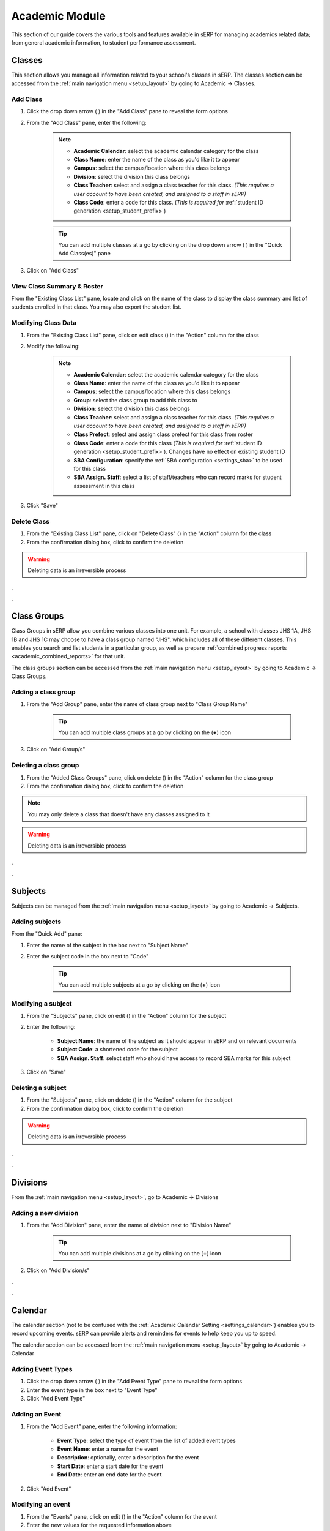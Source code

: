 Academic Module
###############

This section of our guide covers the various tools and features available in sERP for managing academics related data; from general academic information, to student performance assessment.

.. |edit_icon| image:: ../images/pencil.png
.. |delete_icon| image:: ../images/trash.png
.. |drop_arrow| image:: ../images/drop-arrow.png
.. |calculator_icon| image:: ../images/calculator.png
.. |info_icon| image:: ../images/info.png
.. |print_icon| image:: ../images/print.png


.. _academic_classes:

Classes
*******

This section allows you manage all information related to your school's classes in sERP. The classes section can be accessed from the :ref:`main navigation menu <setup_layout>` by going to Academic -> Classes.


Add Class
=========

1. Click the drop down arrow ( |drop_arrow| ) in the "Add Class" pane to reveal the form options
2. From the "Add Class" pane, enter the following:

	.. note::
		* **Academic Calendar**: select the academic calendar category for the class
		* **Class Name**: enter the name of the class as you'd like it to appear
		* **Campus**: select the campus/location where this class belongs
		* **Division**: select the division this class belongs
		* **Class Teacher**: select and assign a class teacher for this class. *(This requires a user account to have been created, and assigned to a staff in sERP)*
		* **Class Code**: enter a code for this class. (*This is required for* :ref:`student ID generation <setup_student_prefix>`)

	.. tip::
		You can add multiple classes at a go by clicking on the drop down arrow ( |drop_arrow| ) in the "Quick Add Class(es)" pane

3. Click on "Add Class"


View Class Summary & Roster
===========================

From the "Existing Class List" pane, locate and click on the name of the class to display the class summary and list of students enrolled in that class. You may also export the student list.

.. _academic_edit_class:

Modifying Class Data
====================

1. From the "Existing Class List" pane, click on edit class (|edit_icon|) in the "Action" column for the class
2. Modify the following:

	.. note::
		* **Academic Calendar**: select the academic calendar category for the class
		* **Class Name**: enter the name of the class as you'd like it to appear
		* **Campus**: select the campus/location where this class belongs
		* **Group**: select the class group to add this class to
		* **Division**: select the division this class belongs
		* **Class Teacher**: select and assign a class teacher for this class. *(This requires a user account to have been created, and assigned to a staff in sERP)*
		* **Class Prefect**: select and assign class prefect for this class from roster
		* **Class Code**: enter a code for this class (*This is required for* :ref:`student ID generation <setup_student_prefix>`). Changes have no effect on existing student ID
		* **SBA Configuration**: specify the :ref:`SBA configuration <settings_sba>` to be used for this class
		* **SBA Assign. Staff**: select a list of staff/teachers who can record marks for student assessment in this class


3. Click "Save"


Delete Class
=============

1. From the "Existing Class List" pane, click on "Delete Class" (|delete_icon|) in the "Action" column for the class
2. From the confirmation dialog box, click to confirm the deletion

.. warning::
	Deleting data is an irreversible process


.


.


.. _academic_class_groups:

Class Groups
************

Class Groups in sERP allow you combine various classes into one unit. For example, a school with classes JHS 1A, JHS 1B and JHS 1C may choose to have a class group named "JHS", which includes all of these different classes. This enables you search and list students in a particular group, as well as prepare :ref:`combined progress reports <academic_combined_reports>` for that unit.

The class groups section can be accessed from the :ref:`main navigation menu <setup_layout>` by going to Academic -> Class Groups.

Adding a class group
====================

1. From the "Add Group" pane, enter the name of class group next to "Class Group Name"

	.. tip::
		You can add multiple class groups at a go by clicking on the (**+**) icon

3. Click on "Add Group/s"


Deleting a class group
======================

1. From the "Added Class Groups" pane, click on delete (|delete_icon|) in the "Action" column for the class group
2. From the confirmation dialog box, click to confirm the deletion

.. note::
	You may only delete a class that doesn't have any classes assigned to it

.. warning::
	Deleting data is an irreversible process

.

.


.. _academic_subjects:

Subjects
********

Subjects can be managed from the :ref:`main navigation menu <setup_layout>` by going to Academic -> Subjects.

Adding subjects
===============

From the "Quick Add" pane:

1. Enter the name of the subject in the box next to "Subject Name"
2. Enter the subject code in the box next to "Code"

	.. tip::
		You can add multiple subjects at a go by clicking on the (**+**) icon


.. _academic_edit_subject:

Modifying a subject
===================

1. From the "Subjects" pane, click on edit (|edit_icon|) in the "Action" column for the subject
2. Enter the following:

	* **Subject Name**: the name of the subject as it should appear in sERP and on relevant documents
	* **Subject Code**: a shortened code for the subject
	* **SBA Assign. Staff**: select staff who should have access to record SBA marks for this subject

3. Click on "Save"


Deleting a subject
==================

1. From the "Subjects" pane, click on delete (|delete_icon|) in the "Action" column for the subject
2. From the confirmation dialog box, click to confirm the deletion

.. warning::
	Deleting data is an irreversible process


.

.


.. _academic_divisions:

Divisions
*********

From the :ref:`main navigation menu <setup_layout>`, go to Academic -> Divisions

Adding a new division
=====================

1. From the "Add Division" pane, enter the name of division next to "Division Name"

	.. tip::
		You can add multiple divisions at a go by clicking on the (**+**) icon

2. Click on "Add Division/s"


.


.



.. _academic_calendar:

Calendar
********

The calendar section (not to be confused with the :ref:`Academic Calendar Setting <settings_calendar>`) enables you to record upcoming events. sERP can provide alerts and reminders for events to help keep you up to speed.

The calendar section can be accessed from the :ref:`main navigation menu <setup_layout>` by going to Academic -> Calendar

Adding Event Types
==================

1. Click the drop down arrow ( |drop_arrow| ) in the "Add Event Type" pane to reveal the form options
2. Enter the event type in the box next to "Event Type"
3. Click "Add Event Type"


Adding an Event
===============

1. From the "Add Event" pane, enter the following information:

	* **Event Type**: select the type of event from the list of added event types
	* **Event Name**: enter a name for the event
	* **Description**: optionally, enter a description for the event
	* **Start Date**: enter a start date for the event
	* **End Date**: enter an end date for the event

2. Click "Add Event"


Modifying an event
==================

1. From the "Events" pane, click on edit (|edit_icon|) in the "Action" column for the event
2. Enter the new values for the requested information above
3. Click on "Save Event"


Deleting an event
=================

1. From the "Events" pane, click on delete (|delete_icon|) in the "Action" column for the event
2. From the confirmation dialog box, click to confirm the deletion

.. warning::
	Deleting data is an irreversible process



.


.



.. _academic_notes:

Notes
*****

sERP enables authorized staff draft notes and upload files, which can later be viewed/downloaded by students or parents via their respective portals.

The notes section can be accessed from the :ref:`main navigation menu <setup_layout>` by going to Academic -> Notes.

Adding a note
=============

1. From the "Add Note" pane, supply the following information:

	* **Class**: select the class which the note is being added for. Only students and parents of students in this class can view the note
	* **Subject**: select the applicable subject for the note
	* **Topic**: a topic for the note for easy identification
	* **Notes**: enter the text for your note
	* **Attach Document**: select Word, Excel, PDF or txt file to be added to the note

2. Click "Add Notes"


.


.



.. _academic_year_groups:

Year Groups
***********

Create and manage groupings for various outgoing sets/batches. Year groups are particularly useful for retrieving information pertaining to past students, but can also be used in other arears within the sERP ecosystem.

The year groups section can be accessed from the :ref:`main navigation menu <setup_layout>` by going to Academic -> Year Groups.

Adding a year group
===================

1. From the "Add Group" pane, enter the name of year group next to "Year Group Name"

	.. tip::
		You can add multiple year groups at a go by clicking on the (**+**) icon

3. Click on "Add Group/s"


Deleting a year group
=====================

1. From the "Added Year Groups" pane, click on delete (|delete_icon|) in the "Action" column for the year group
2. From the confirmation dialog box, click to confirm the deletion

.. warning::
	Deleting data is an irreversible process



.


.


.. _academic_sba:

SBA
***

This section enables authorized users record student assessment for their respective classes. The SBA section can be accessed from the :ref:`main navigation menu <setup_layout>` by going to Academic -> SBA.

.. note::
	
	* SBA Configuration data is required to be able to record assessment. Each class would've had to have been assigned a SBA configuration. See our :ref:`academic_edit_class` guide for more information
	* Staff would need to have been assigned to both the class and subject in order to be able to record assessment for either. See our :ref:`academic_edit_class` and :ref:`academic_edit_subject` guides for more information


Recording Student Assessment
============================

1. Select the following information:
	
	* **Class**: the class you are recording SBA for
	* **Subject**: the subject you are recording SBA for
	* **Academic Year**: the academic year you are recording SBA for
	* **Term/Semester**: depending on class, the term or semester you are recording SBA for

2. Click on "Load" to retreive list of students in the selected class

3. From the "Continuous Assesment" pane, perform the following for each listed student:

	* From the "Class Work" column, enter the marks obtained by the student for each class work (A1, A2, A3, etc) in the respective boxes provided
	* Enter the marks obtained by the student in the final examination in the box under "Exam Score 100%"
	* Click on the compute (|calculator_icon|) link to scale marks and calculate the student's total score

4. Once all students have been assessed, click on "Save Report" to save/update


.


.



.. _academic_terminal_reports:

Progress Reports
****************

This section prepares academic reports for each students at the end of each term/semester. The progress reports section can be accessed from the :ref:`main navigation menu <setup_layout>` by going to Academic -> Progress Reports.


Generating Reports
==================

1. Select the following report criteria:

	* **Show**: select whether to generate report for single student or entire class
	* **Class**: if class is selected above, select the class you wish to generate report for
	* **Student**: if student is selected above, enter the :ref:`Student ID <student_details>` of the student you wish to generate report for
	* **Academic Year**: select the academic year you wish to generate report for
	* **Term/Semester**: select term/semester you wish to generate report for

2. Click "List Students"

3. From the "Students" pane, select the student(s) you wish to generate report for by checking the box next to the students name

	.. note::
		Only students who have marks entered for the selected academic year and term/semester will be listed


4. Click "Generate Report" to generate/view printable progress report for the selected student(s), or "Go to SMS" to send report via SMS instead


.. _academic_report_data:

Recording Report Data
=====================

Once a progress report has been generated, you may enter the following information for each student report:

	* **PROMOTED TO/REPEATED IN**: the class the student will be in for the next academic term/semester
	* **ATTENDANCE**: student attendance for the term/semester under assessment. sERP automatically populates this field if :ref:`student attendance <student_attendance>` has been recorded
	* **NEXT SEMESTER BEGINS**: the reopening date for next term/semester. sERP automatically populates this field if :ref:`academic calendar <academic_calendar>` entry exists for the coming term/semester
	* **AGGREGATE**: the students aggregate score for the term/semester
	* **STUDENT'S CONDUCT**
	* **STUDENT'S INTERESTS**
	* **CLASS TEACHER'S/FORM MASTER'S REMARKS**
	* **HOUSE MASTER'S/MISTRESS' REMARKS**
	* **HEAD MASTER'S REMARKS**

Click on "Save Report" to update the information entered, or "Print" to print out the report.


**HEADMASTER'S SIGNATURE**: a dotted line is provided on generated reports for headmaster's signature. sERP automatically appends the image for the :ref:`headmaster's signature <students_edit_campus>` if uploaded



.


.


.. _academic_combined_reports:

Combined Progress Reports
*************************

Progress reports can also be prepared for :ref:`class groups <academic_class_groups>` using the combined progress reports section. This section can be accessed from the :ref:`main navigation menu <setup_layout>` by going to Academic -> Combined Reports.

Generating Combined Reports
===========================

Select the following:

	* **Group**: the :ref:`class group <academic_class_groups>` you wish to generate the report for
	* **Academic Year**: select the academic year you wish to generate report for
	* **Term/Semester**: select term/semester you wish to generate report for

2. Click "List Students"

3. From the "Students" pane, select the student(s) you wish to generate report for by checking the box next to the students name

	.. note::
		Only students who have marks entered for the selected academic year and term/semester will be listed


4. Click "Generate Report" to generate/view printable progress report for the selected student(s), or "Go to SMS" to send report via SMS instead


.


.



.. _academic_correspondence:

Correspondence
**************

This section enables you to create and track outgoing letters using an automatically generated "ref". All letters are appended to a letter head which is automatically generated and formatted by sERP.

The correspondence section can be accessed from the :ref:`main navigation menu <setup_layout>` by going to Academic -> Correspondence.

.. _academic_drafting_correspondence:

Drafting a Correspondence
=========================

1. Click the drop down arrow ( |drop_arrow| ) in the "Add Correspondence" pane to reveal the form options
2. Enter the following:

	* **Address**: address of the addressee (recipient) of the letter
	* **Salutation**: salutation as you wish for it to appear on the letter
	* **Subject**: the subject of the letter
	* **Body**: the introduction and content of the letter
	* **Closing**: complementary close
	* **Signature**: name or designation
	* **Date**: select the correspondence date

3. Click "Add Correspondence"


Viewing and printing a Correspondence
=====================================

1. From the "Previous Correspondences" pane, click on "View Correspondence" (|info_icon|)
2. Click on "Print Correspondence" (|print_icon|)

Modifying a Correspondence
==========================

1. From the "Previous Correspondences" pane, click on "Edit Correspondence" (|edit_icon|)
2. Review and update the information in step 2 of :ref:`academic_drafting_correspondence` above
3. Click "Submit"

Deleting a Correspondence
=========================

1. From the "Previous Correspondences" pane, click on "Delete Correspondence" (|delete_icon|)
2. From the confirmation dialog box, click to confirm the deletion

.. warning::
	Deleting data is an irreversible process


.


.